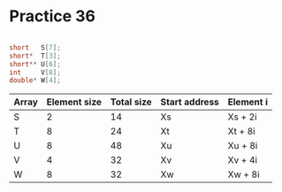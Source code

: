 #+AUTHOR: Fei Li
#+EMAIL: wizard@pursuetao.com
* Practice 36

  #+BEGIN_SRC c

  short   S[7];
  short*  T[3];
  short** U[6];
  int     V[8];
  double* W[4];
  
  #+END_SRC

  
  | Array | Element size | Total size | Start address | Element i |
  |-------+--------------+------------+---------------+-----------|
  | S     |            2 |         14 | Xs            | Xs + 2i   |
  | T     |            8 |         24 | Xt            | Xt + 8i   |
  | U     |            8 |         48 | Xu            | Xu + 8i   |
  | V     |            4 |         32 | Xv            | Xv + 4i   |
  | W     |            8 |         32 | Xw            | Xw + 8i   |
